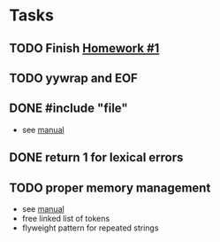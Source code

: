 * Tasks
** TODO Finish [[http://www2.cs.uidaho.edu/~jeffery/courses/445/hw1.html][Homework #1]]
** TODO yywrap and EOF
** DONE #include "file"
- see [[http://flex.sourceforge.net/manual/Multiple-Input-Buffers.html#Multiple-Input-Buffers][manual]]
** DONE return 1 for lexical errors
** TODO proper memory management
- see [[http://flex.sourceforge.net/manual/Memory-Management.html#Memory-Management][manual]]
- free linked list of tokens
- flyweight pattern for repeated strings
